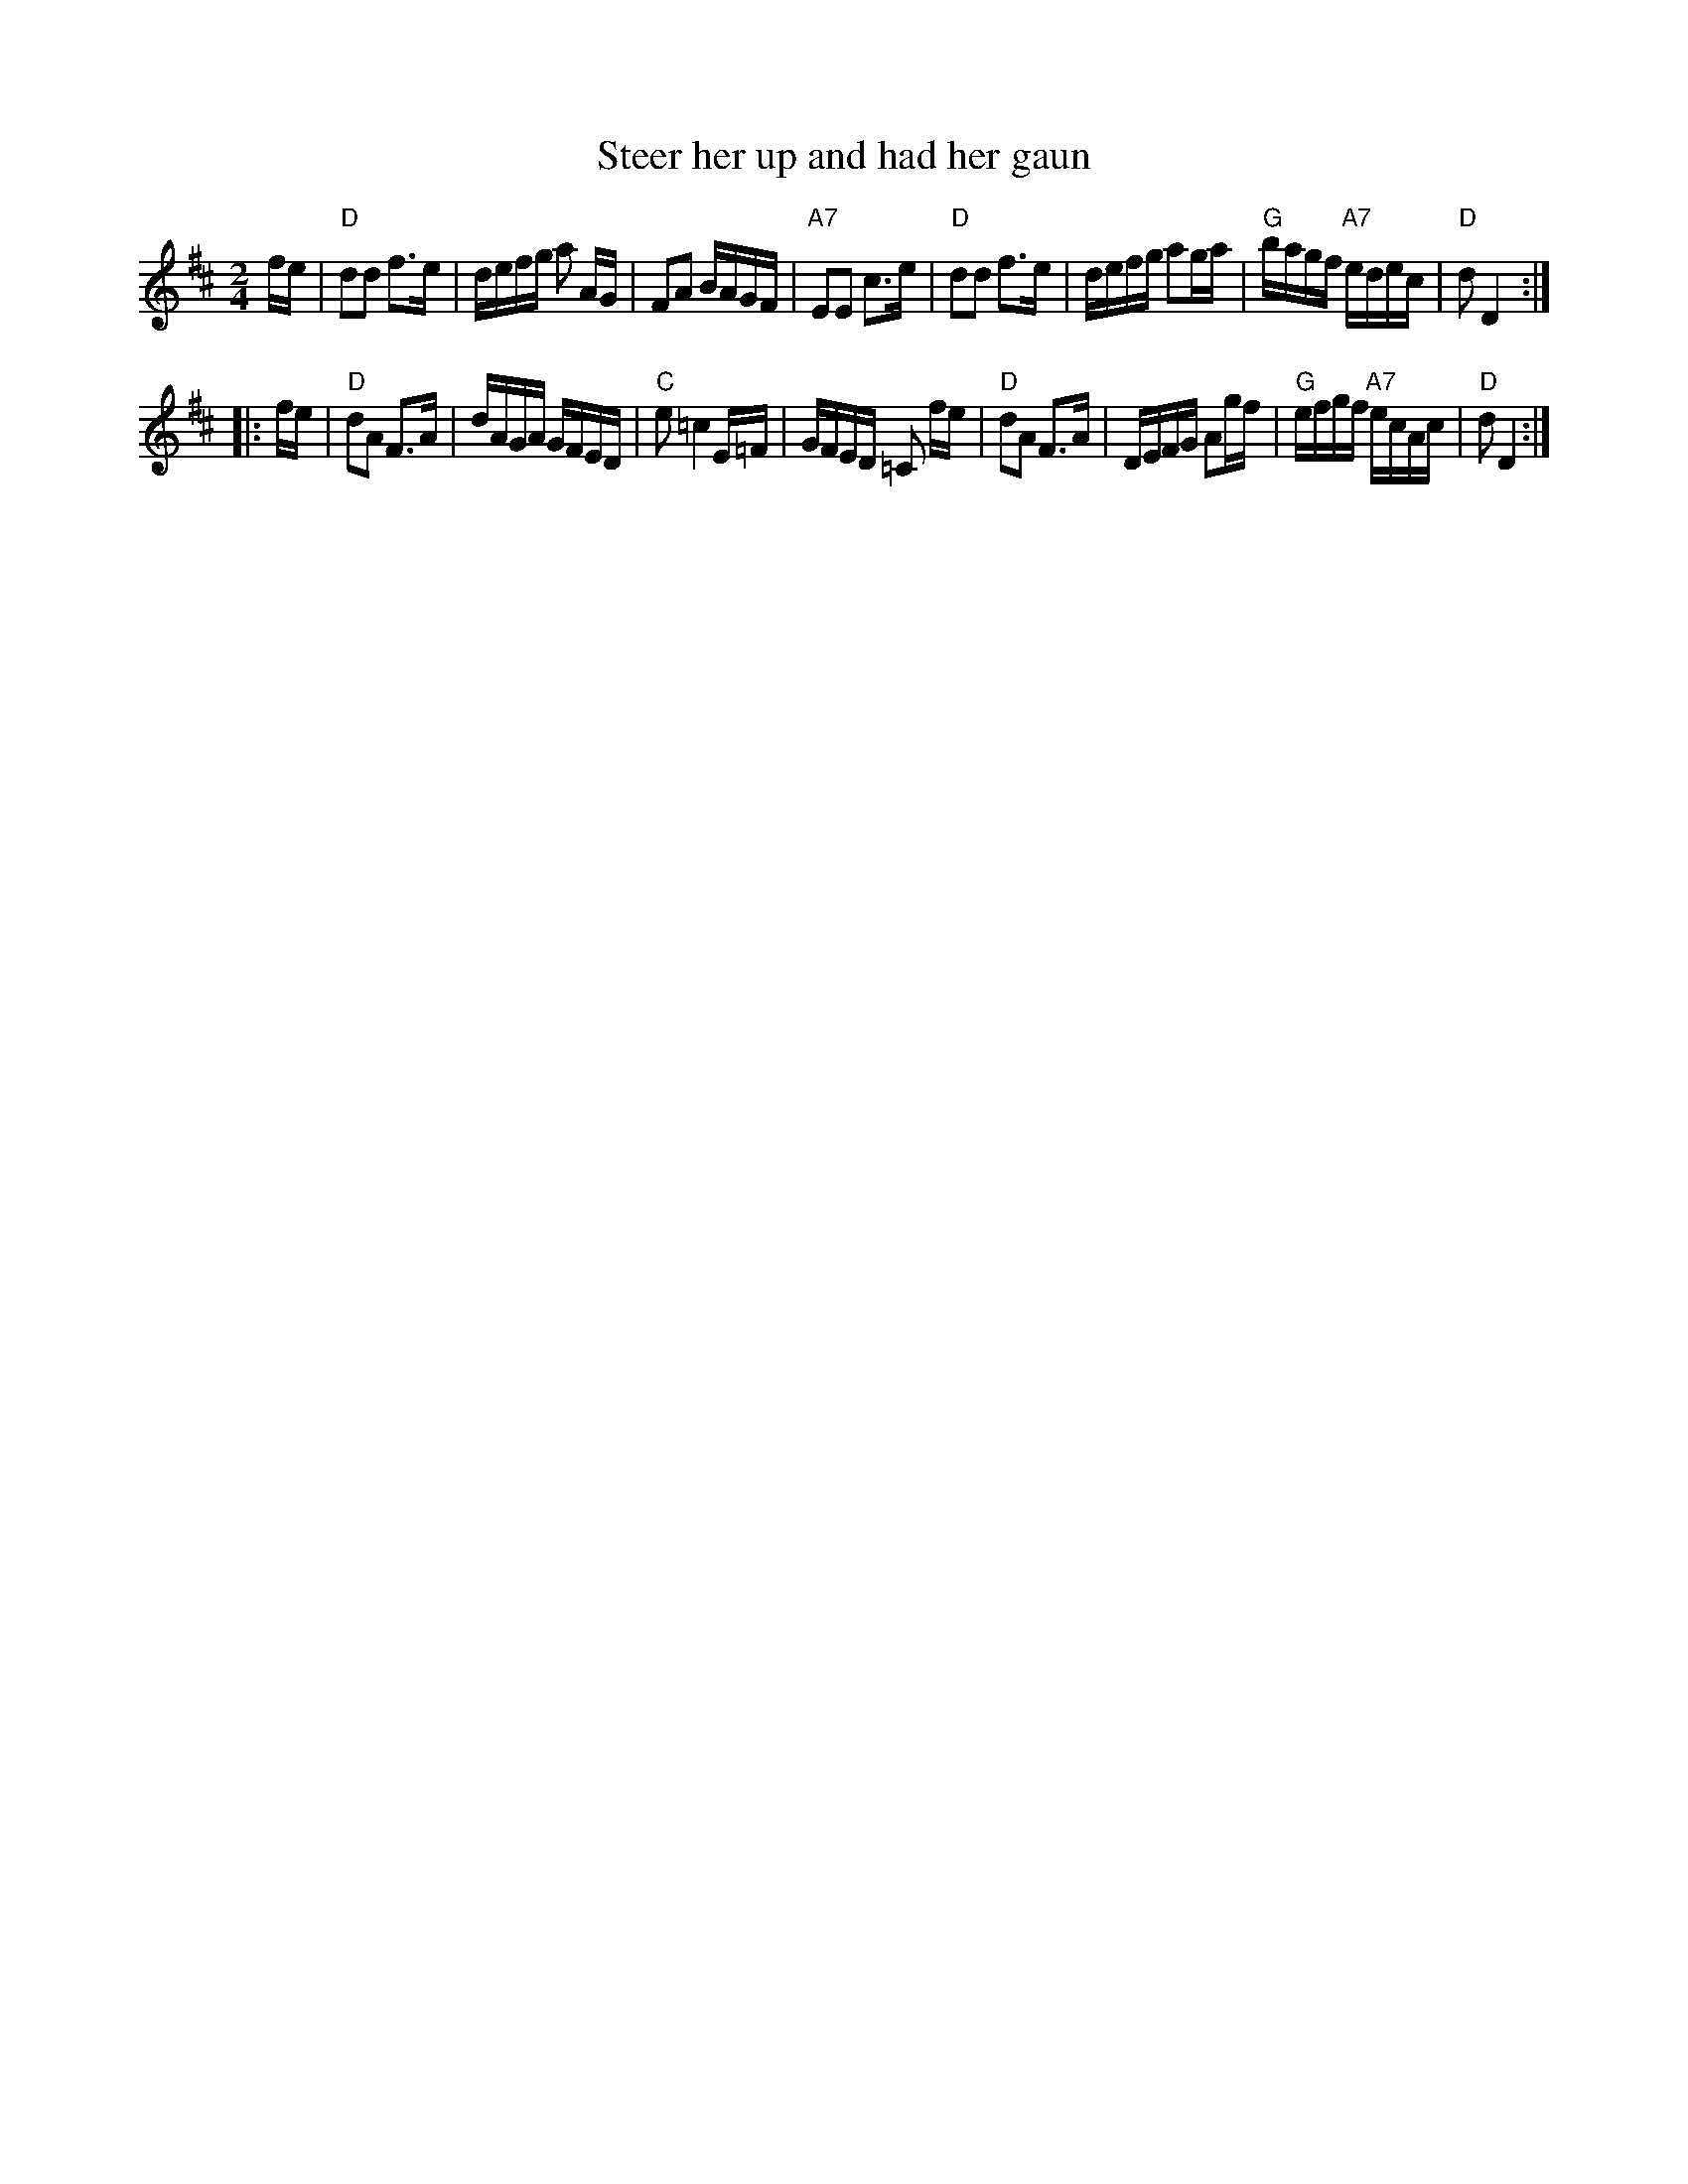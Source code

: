 X:08061
T: Steer her up and had her gaun
R: reel
B: Gow's Collection
B: RSCDS 8-6
Z: John Chambers <jc:trillian.mit.edu>
M: 2/4
L: 1/16
%--------------------
K: D
fe \
| "D"d2d2 f3e | defg a2 AG | F2A2 BAGF | "A7"E2E2 c3e \
| "D"d2d2 f3e | defg a2ga | "G"bagf "A7"edec | "D"d2 D4 :|
|: fe \
| "D"d2A2 F3A | dAGA GFED | "C"e2 =c4 E=F | GFED =C2 fe \
| "D"d2A2 F3A | DEFG A2gf | "G"efgf "A7"ecAc | "D"d2 D4 :|

